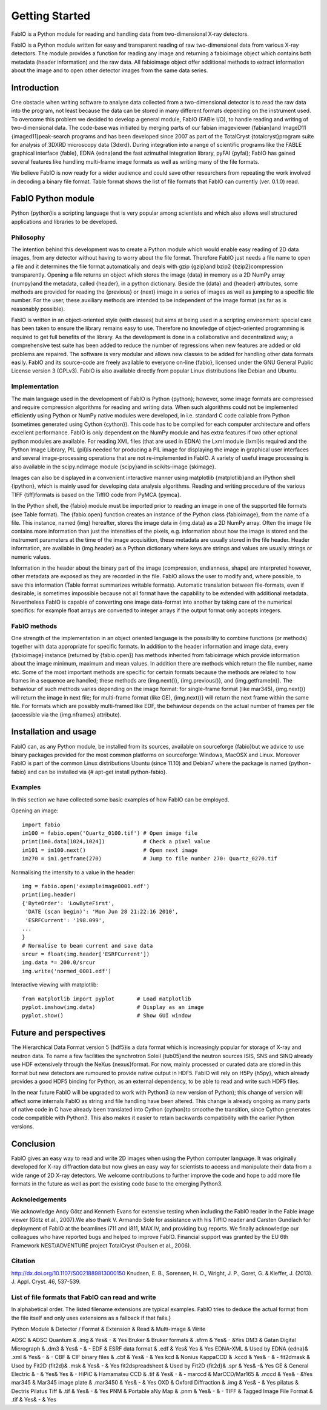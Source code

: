 Getting Started
===============

FabIO is a Python module for reading and handling data from two-dimensional X-ray detectors.


FabIO is a Python module written for easy and transparent reading
of raw two-dimensional data from various X-ray detectors. The
module provides a function for reading any image and returning a
fabioimage object which contains both metadata (header information)
and the raw data. All fabioimage object offer additional methods to
extract information about the image and to open other detector
images from the same data series.


Introduction
------------

One obstacle when writing software to analyse data collected from a
two-dimensional detector is to read the raw data into the program,
not least because the data can be stored in many different formats
depending on the instrument used. To overcome this problem we
decided to develop a general module, FabIO (FABle I/O), to handle
reading and writing of two-dimensional data. The code-base was
initiated by merging parts of our fabian imageviewer {fabian}and
ImageD11 {imaged11}peak-search programs and has been developed
since 2007 as part of the TotalCryst {totalcryst}program suite for
analysis of 3DXRD microscopy data {3dxrd}. During integration into
a range of scientific programs like the FABLE graphical interface
{fable}, EDNA {edna}and the fast azimuthal integration library,
pyFAI {pyfai}; FabIO has gained several features like handling
multi-frame image formats as well as writing many of the file
formats.

We believe FabIO is now ready for a wider audience and could save
other researchers from repeating the work involved in decoding a
binary file format. Table format shows the list of file formats
that FabIO can currently (ver. 0.1.0) read.

FabIO Python module
-------------------

Python {python}is a scripting language that is very popular among
scientists and which also allows well structured applications and
libraries to be developed.

Philosophy
..........

The intention behind this development was to create a Python module
which would enable easy reading of 2D data images, from any
detector without having to worry about the file format. Therefore
FabIO just needs a file name to open a file and it determines the
file format automatically and deals with gzip {gzip}and bzip2
{bzip2}compression transparently. Opening a file returns an object
which stores the image {data} in memory as a 2D NumPy array
{numpy}and the metadata, called {header}, in a python dictionary.
Beside the {data} and {header} attributes, some methods are
provided for reading the {previous} or {next} image in a series of
images as well as jumping to a specific file number. For the user,
these auxiliary methods are intended to be independent of the image
format (as far as is reasonably possible).

FabIO is written in an object-oriented style (with classes) but
aims at being used in a scripting environment: special care has
been taken to ensure the library remains easy to use. Therefore no
knowledge of object-oriented programming is required to get full
benefits of the library. As the development is done in a
collaborative and decentralized way; a comprehensive test suite has
been added to reduce the number of regressions when new features
are added or old problems are repaired. The software is very
modular and allows new classes to be added for handling other data
formats easily. FabIO and its source-code are freely available to
everyone on-line {fabio}, licensed under the GNU General Public
License version 3 (GPLv3). FabIO is also available directly from
popular Linux distributions like Debian and Ubuntu.

Implementation
..............

The main language used in the development of FabIO is Python
{python}; however, some image formats are compressed and require
compression algorithms for reading and writing data. When such
algorithms could not be implemented efficiently using Python or
NumPy native modules were developed, in i.e. standard C code
callable from Python (sometimes generated using Cython {cython}).
This code has to be compiled for each computer architecture and
offers excellent performance. FabIO is only dependent on the NumPy
module and has extra features if two other optional python modules
are available. For reading XML files (that are used in EDNA) the
Lxml module {lxml}is required and the Python Image Library, PIL
{pil}is needed for producing a PIL image for displaying the image
in graphical user interfaces and several image-processing
operations that are not re-implemented in FabIO. A variety of
useful image processing is also available in the scipy.ndimage
module {scipy}and in scikits-image {skimage}.

Images can also be displayed in a convenient interactive manner
using matplotlib {matplotlib}and an IPython shell {ipython}, which
is mainly used for developing data analysis algorithms. Reading and
writing procedure of the various TIFF {tiff}formats is based on the
TiffIO code from PyMCA {pymca}.

In the Python shell, the {fabio} module must be imported prior to
reading an image in one of the supported file formats (see Table
format). The {fabio.open} function creates an instance of the
Python class {fabioimage}, from the name of a file. This instance,
named {img} hereafter, stores the image data in {img.data} as a 2D
NumPy array. Often the image file contains more information than
just the intensities of the pixels, e.g. information about how the
image is stored and the instrument parameters at the time of the
image acquisition, these metadata are usually stored in the file
header. Header information, are available in {img.header} as a
Python dictionary where keys are strings and values are usually
strings or numeric values.

Information in the header about the binary part of the image
(compression, endianness, shape) are interpreted however, other
metadata are exposed as they are recorded in the file. FabIO allows
the user to modify and, where possible, to save this information
(Table format summarizes writable formats). Automatic translation
between file-formats, even if desirable, is sometimes impossible
because not all format have the capability to be extended with
additional metadata. Nevertheless FabIO is capable of converting
one image data-format into another by taking care of the numerical
specifics: for example float arrays are converted to integer arrays
if the output format only accepts integers.

FabIO methods
.............

One strength of the implementation in an object oriented language
is the possibility to combine functions (or methods) together with
data appropriate for specific formats. In addition to the header
information and image data, every {fabioimage} instance (returned
by {fabio.open}) has methods inherited from fabioimage which
provide information about the image minimum, maximum and mean
values. In addition there are methods which return the file number,
name etc. Some of the most important methods are specific for
certain formats because the methods are related to how frames in a
sequence are handled; these methods are {img.next()},
{img.previous()}, and {img.getframe(n)}. The behaviour of such
methods varies depending on the image format: for single-frame
format (like mar345), {img.next()} will return the image in next
file; for multi-frame format (like GE), {img.next()} will return
the next frame within the same file. For formats which are possibly
multi-framed like EDF, the behaviour depends on the actual number
of frames per file (accessible via the {img.nframes} attribute).

Installation and usage
----------------------

FabIO can, as any Python module, be installed from its sources,
available on sourceforge {fabio}but we advice to use binary
packages provided for the most common platforms on sourceforge:
Windows, MacOSX and Linux. Moreover FabIO is part of the common
Linux distributions Ubuntu (since 11.10) and Debian7 where the
package is named {python-fabio} and can be installed via {# apt-get
install python-fabio}.

Examples
........

In this section we have collected some basic examples of how FabIO
can be employed.

Opening an image:

::

    import fabio     
    im100 = fabio.open('Quartz_0100.tif') # Open image file
    print(im0.data[1024,1024])            # Check a pixel value
    im101 = im100.next()                  # Open next image
    im270 = im1.getframe(270)             # Jump to file number 270: Quartz_0270.tif

Normalising the intensity to a value in the header:

::

    img = fabio.open('exampleimage0001.edf')
    print(img.header)
    {'ByteOrder': 'LowByteFirst',
     'DATE (scan begin)': 'Mon Jun 28 21:22:16 2010',
     'ESRFCurrent': '198.099',
    ...
    }
    # Normalise to beam current and save data
    srcur = float(img.header['ESRFCurrent'])
    img.data *= 200.0/srcur
    img.write('normed_0001.edf')

Interactive viewing with matplotlib:

::

    from matplotlib import pyplot       # Load matplotlib 
    pyplot.imshow(img.data)             # Display as an image
    pyplot.show()                       # Show GUI window

Future and perspectives
-----------------------

The Hierarchical Data Format version 5 {hdf5}is a data format which
is increasingly popular for storage of X-ray and neutron data. To
name a few facilities the synchrotron Soleil {tub05}and the neutron
sources ISIS, SNS and SINQ already use HDF extensively through the
NeXus {nexus}format. For now, mainly processed or curated data are
stored in this format but new detectors are rumoured to provide
native output in HDF5. FabIO will rely on H5Py {h5py}, which
already provides a good HDF5 binding for Python, as an external
dependency, to be able to read and write such HDF5 files.

In the near future FabIO will be upgraded to work with Python3 (a
new version of Python); this change of version will affect some
internals FabIO as string and file handling have been altered. This
change is already ongoing as many parts of native code in C have
already been translated into Cython {cython}to smoothe the
transition, since Cython generates code compatible with Python3.
This also makes it easier to retain backwards compatibility with
the earlier Python versions.

Conclusion
----------

FabIO gives an easy way to read and write 2D images when using the
Python computer language. It was originally developed for X-ray
diffraction data but now gives an easy way for scientists to access
and manipulate their data from a wide range of 2D X-ray detectors.
We welcome contributions to further improve the code and hope to
add more file formats in the future as well as port the existing
code base to the emerging Python3.

Acknoledgements
...............

We acknowledge Andy Götz and Kenneth Evans for extensive
testing when including the FabIO reader in the Fable image viewer
(Götz et al., 2007).We also thank V. Armando Solé for assistance with
his TiffIO reader and Carsten Gundlach for deployment of FabIO at
the beamlines i711 and i811, MAX IV, and providing bug reports. We
finally acknowledge our colleagues who have reported bugs and
helped to improve FabIO. Financial support was granted by the EU
6th Framework NEST/ADVENTURE project TotalCryst (Poulsen et
al., 2006).


Citation
........

http://dx.doi.org/10.1107/S0021889813000150
Knudsen, E. B., Sorensen, H. O., Wright, J. P., Goret, G. & Kieffer, J. (2013). J. Appl. Cryst. 46, 537-539.


List of file formats that FabIO can read and write
..................................................

In alphabetical order. The listed filename extensions are typical examples.
FabIO tries to deduce the actual format from the file itself and only
uses extensions as a fallback if that fails.}

Python Module & Detector / Format & Extension & Read & Multi-image & Write

ADSC & ADSC Quantum & .img & Yes& - & Yes
Bruker & Bruker formats & .sfrm & Yes& - &Yes
DM3 & Gatan Digital Micrograph & .dm3 & Yes& - & -
EDF & ESRF data format & .edf & Yes& Yes &            Yes
EDNA-XML & Used by EDNA {edna}& .xml & Yes& - & -
CBF & CIF binary files & .cbf & Yes& - & Yes
kcd & Nonius KappaCCD & .kccd & Yes& - & -
fit2dmask & Used by Fit2D {fit2d}& .msk & Yes& - &            Yes
fit2dspreadsheet & Used by Fit2D {fit2d}& .spr & Yes& -& Yes
GE & General Electric & - & Yes& Yes & -
HiPiC & Hamamatsu CCD & .tif & Yes& - & -
marccd & MarCCD/Mar165 & .mccd & Yes& - &Yes
mar345 & Mar345 image plate & .mar3450 & Yes& - &            Yes
OXD & Oxford Diffraction & .img & Yes& - &            Yes
pilatus & Dectris Pilatus Tiff & .tif & Yes& - &           Yes
PNM & Portable aNy Map & .pnm & Yes& - & -
TIFF & Tagged Image File Format & .tif & Yes& - &            Yes





